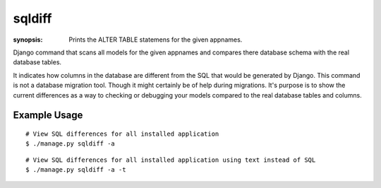 sqldiff
=======

:synopsis: Prints the ALTER TABLE statemens for the given appnames.

Django command that scans all models for the given appnames and compares
there database schema with the real database tables.

It indicates how columns in the database are different from the SQL that would
be generated by Django. This command is not a database migration tool. Though
it might certainly be of help during migrations. It's purpose is to show the
current differences as a way to checking or debugging your models compared to
the real database tables and columns.

Example Usage
-------------

::

  # View SQL differences for all installed application
  $ ./manage.py sqldiff -a

::

  # View SQL differences for all installed application using text instead of SQL
  $ ./manage.py sqldiff -a -t
